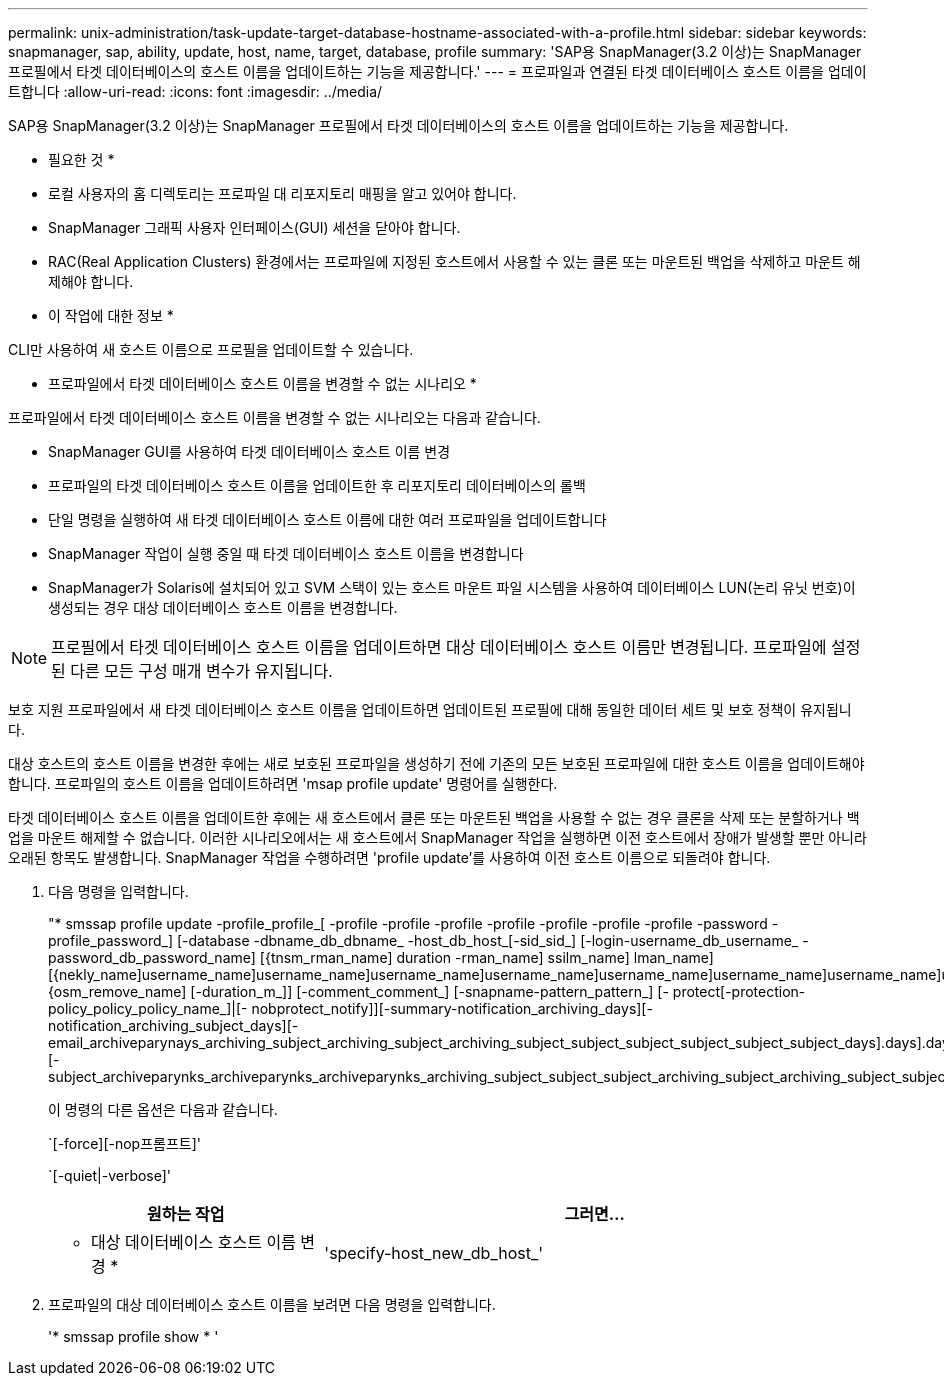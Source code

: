 ---
permalink: unix-administration/task-update-target-database-hostname-associated-with-a-profile.html 
sidebar: sidebar 
keywords: snapmanager, sap, ability, update, host, name, target, database, profile 
summary: 'SAP용 SnapManager(3.2 이상)는 SnapManager 프로필에서 타겟 데이터베이스의 호스트 이름을 업데이트하는 기능을 제공합니다.' 
---
= 프로파일과 연결된 타겟 데이터베이스 호스트 이름을 업데이트합니다
:allow-uri-read: 
:icons: font
:imagesdir: ../media/


[role="lead"]
SAP용 SnapManager(3.2 이상)는 SnapManager 프로필에서 타겟 데이터베이스의 호스트 이름을 업데이트하는 기능을 제공합니다.

* 필요한 것 *

* 로컬 사용자의 홈 디렉토리는 프로파일 대 리포지토리 매핑을 알고 있어야 합니다.
* SnapManager 그래픽 사용자 인터페이스(GUI) 세션을 닫아야 합니다.
* RAC(Real Application Clusters) 환경에서는 프로파일에 지정된 호스트에서 사용할 수 있는 클론 또는 마운트된 백업을 삭제하고 마운트 해제해야 합니다.


* 이 작업에 대한 정보 *

CLI만 사용하여 새 호스트 이름으로 프로필을 업데이트할 수 있습니다.

* 프로파일에서 타겟 데이터베이스 호스트 이름을 변경할 수 없는 시나리오 *

프로파일에서 타겟 데이터베이스 호스트 이름을 변경할 수 없는 시나리오는 다음과 같습니다.

* SnapManager GUI를 사용하여 타겟 데이터베이스 호스트 이름 변경
* 프로파일의 타겟 데이터베이스 호스트 이름을 업데이트한 후 리포지토리 데이터베이스의 롤백
* 단일 명령을 실행하여 새 타겟 데이터베이스 호스트 이름에 대한 여러 프로파일을 업데이트합니다
* SnapManager 작업이 실행 중일 때 타겟 데이터베이스 호스트 이름을 변경합니다
* SnapManager가 Solaris에 설치되어 있고 SVM 스택이 있는 호스트 마운트 파일 시스템을 사용하여 데이터베이스 LUN(논리 유닛 번호)이 생성되는 경우 대상 데이터베이스 호스트 이름을 변경합니다.



NOTE: 프로필에서 타겟 데이터베이스 호스트 이름을 업데이트하면 대상 데이터베이스 호스트 이름만 변경됩니다. 프로파일에 설정된 다른 모든 구성 매개 변수가 유지됩니다.

보호 지원 프로파일에서 새 타겟 데이터베이스 호스트 이름을 업데이트하면 업데이트된 프로필에 대해 동일한 데이터 세트 및 보호 정책이 유지됩니다.

대상 호스트의 호스트 이름을 변경한 후에는 새로 보호된 프로파일을 생성하기 전에 기존의 모든 보호된 프로파일에 대한 호스트 이름을 업데이트해야 합니다. 프로파일의 호스트 이름을 업데이트하려면 'msap profile update' 명령어를 실행한다.

타겟 데이터베이스 호스트 이름을 업데이트한 후에는 새 호스트에서 클론 또는 마운트된 백업을 사용할 수 없는 경우 클론을 삭제 또는 분할하거나 백업을 마운트 해제할 수 없습니다. 이러한 시나리오에서는 새 호스트에서 SnapManager 작업을 실행하면 이전 호스트에서 장애가 발생할 뿐만 아니라 오래된 항목도 발생합니다. SnapManager 작업을 수행하려면 'profile update'를 사용하여 이전 호스트 이름으로 되돌려야 합니다.

. 다음 명령을 입력합니다.
+
"* smssap profile update -profile_profile_[ -profile -profile -profile -profile -profile -profile -profile -password -profile_password_] [-database -dbname_db_dbname_ -host_db_host_[-sid_sid_] [-login-username_db_username_ -password_db_password_name] [{tnsm_rman_name] duration -rman_name] ssilm_name] lman_name] [{nekly_name]username_name]username_name]username_name]username_name]username_name]username_name]username_name]username_name=odly_name]{osm_remove_name] [-duration_m_]] [-comment_comment_] [-snapname-pattern_pattern_] [- protect[-protection-policy_policy_policy_name_]|[- nobprotect_notify]][-summary-notification_archiving_days][-notification_archiving_subject_days][-email_archiveparynays_archiving_subject_archiving_subject_archiving_subject_subject_subject_subject_subject_subject_days].days].days].days].days].days][-subject_archiveparynks_archiveparynks_archiveparynks_archiving_subject_subject_subject_archiving_subject_archiving_subject_subject_subject_subject

+
이 명령의 다른 옵션은 다음과 같습니다.

+
`[-force][-nop프롬프트]'

+
`[-quiet|-verbose]'

+
[cols="1a,2a"]
|===
| 원하는 작업 | 그러면... 


 a| 
* 대상 데이터베이스 호스트 이름 변경 *
 a| 
'specify-host_new_db_host_'

|===
. 프로파일의 대상 데이터베이스 호스트 이름을 보려면 다음 명령을 입력합니다.
+
'* smssap profile show * '


